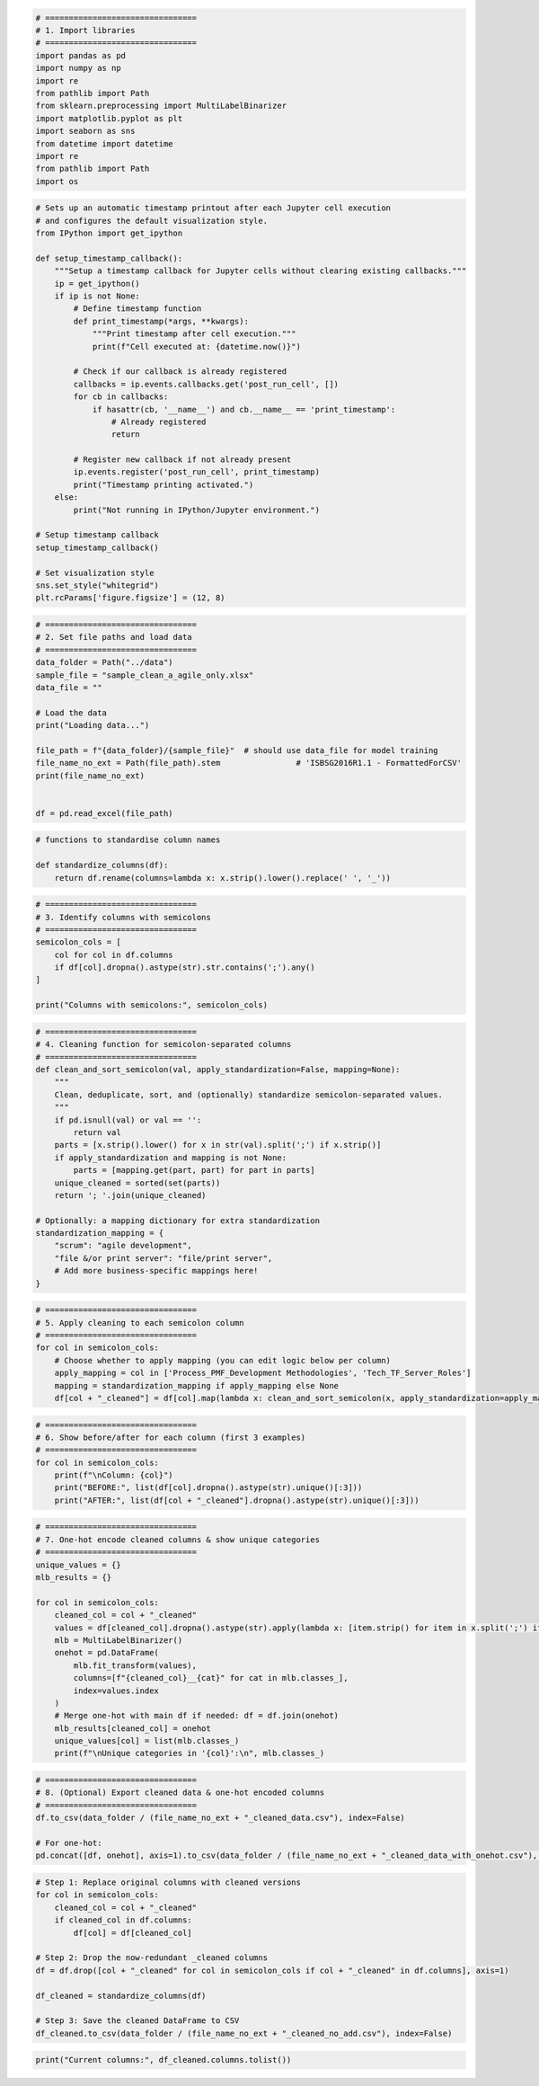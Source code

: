 .. code:: ipython3

    # ================================
    # 1. Import libraries
    # ================================
    import pandas as pd
    import numpy as np
    import re
    from pathlib import Path
    from sklearn.preprocessing import MultiLabelBinarizer
    import matplotlib.pyplot as plt
    import seaborn as sns
    from datetime import datetime
    import re
    from pathlib import Path
    import os

.. code:: ipython3

    # Sets up an automatic timestamp printout after each Jupyter cell execution 
    # and configures the default visualization style.
    from IPython import get_ipython
    
    def setup_timestamp_callback():
        """Setup a timestamp callback for Jupyter cells without clearing existing callbacks."""
        ip = get_ipython()
        if ip is not None:
            # Define timestamp function
            def print_timestamp(*args, **kwargs):
                """Print timestamp after cell execution."""
                print(f"Cell executed at: {datetime.now()}")
            
            # Check if our callback is already registered
            callbacks = ip.events.callbacks.get('post_run_cell', [])
            for cb in callbacks:
                if hasattr(cb, '__name__') and cb.__name__ == 'print_timestamp':
                    # Already registered
                    return
                    
            # Register new callback if not already present
            ip.events.register('post_run_cell', print_timestamp)
            print("Timestamp printing activated.")
        else:
            print("Not running in IPython/Jupyter environment.")
    
    # Setup timestamp callback
    setup_timestamp_callback()
    
    # Set visualization style
    sns.set_style("whitegrid")
    plt.rcParams['figure.figsize'] = (12, 8)


   

.. code:: ipython3

    # ================================
    # 2. Set file paths and load data
    # ================================
    data_folder = Path("../data")
    sample_file = "sample_clean_a_agile_only.xlsx"
    data_file = ""
    
    # Load the data
    print("Loading data...")
    
    file_path = f"{data_folder}/{sample_file}"  # should use data_file for model training
    file_name_no_ext = Path(file_path).stem                # 'ISBSG2016R1.1 - FormattedForCSV'
    print(file_name_no_ext)
    
    
    df = pd.read_excel(file_path)



    

.. code:: ipython3

    # functions to standardise column names
    
    def standardize_columns(df):
        return df.rename(columns=lambda x: x.strip().lower().replace(' ', '_'))
    
    
    



    

.. code:: ipython3

    # ================================
    # 3. Identify columns with semicolons
    # ================================
    semicolon_cols = [
        col for col in df.columns
        if df[col].dropna().astype(str).str.contains(';').any()
    ]
    
    print("Columns with semicolons:", semicolon_cols)
    



    

.. code:: ipython3

    # ================================
    # 4. Cleaning function for semicolon-separated columns
    # ================================
    def clean_and_sort_semicolon(val, apply_standardization=False, mapping=None):
        """
        Clean, deduplicate, sort, and (optionally) standardize semicolon-separated values.
        """
        if pd.isnull(val) or val == '':
            return val
        parts = [x.strip().lower() for x in str(val).split(';') if x.strip()]
        if apply_standardization and mapping is not None:
            parts = [mapping.get(part, part) for part in parts]
        unique_cleaned = sorted(set(parts))
        return '; '.join(unique_cleaned)
    
    # Optionally: a mapping dictionary for extra standardization
    standardization_mapping = {
        "scrum": "agile development",
        "file &/or print server": "file/print server",
        # Add more business-specific mappings here!
    }




.. code:: ipython3

    # ================================
    # 5. Apply cleaning to each semicolon column
    # ================================
    for col in semicolon_cols:
        # Choose whether to apply mapping (you can edit logic below per column)
        apply_mapping = col in ['Process_PMF_Development Methodologies', 'Tech_TF_Server_Roles']
        mapping = standardization_mapping if apply_mapping else None
        df[col + "_cleaned"] = df[col].map(lambda x: clean_and_sort_semicolon(x, apply_standardization=apply_mapping, mapping=mapping))




.. code:: ipython3

    # ================================
    # 6. Show before/after for each column (first 3 examples)
    # ================================
    for col in semicolon_cols:
        print(f"\nColumn: {col}")
        print("BEFORE:", list(df[col].dropna().astype(str).unique()[:3]))
        print("AFTER:", list(df[col + "_cleaned"].dropna().astype(str).unique()[:3]))
    




.. code:: ipython3

    # ================================
    # 7. One-hot encode cleaned columns & show unique categories
    # ================================
    unique_values = {}
    mlb_results = {}
    
    for col in semicolon_cols:
        cleaned_col = col + "_cleaned"
        values = df[cleaned_col].dropna().astype(str).apply(lambda x: [item.strip() for item in x.split(';') if item.strip()])
        mlb = MultiLabelBinarizer()
        onehot = pd.DataFrame(
            mlb.fit_transform(values),
            columns=[f"{cleaned_col}__{cat}" for cat in mlb.classes_],
            index=values.index
        )
        # Merge one-hot with main df if needed: df = df.join(onehot)
        mlb_results[cleaned_col] = onehot
        unique_values[col] = list(mlb.classes_)
        print(f"\nUnique categories in '{col}':\n", mlb.classes_)
    




.. code:: ipython3

    # ================================
    # 8. (Optional) Export cleaned data & one-hot encoded columns
    # ================================
    df.to_csv(data_folder / (file_name_no_ext + "_cleaned_data.csv"), index=False)
    
    # For one-hot: 
    pd.concat([df, onehot], axis=1).to_csv(data_folder / (file_name_no_ext + "_cleaned_data_with_onehot.csv"), index=False)



.. code:: ipython3

    # Step 1: Replace original columns with cleaned versions
    for col in semicolon_cols:
        cleaned_col = col + "_cleaned"
        if cleaned_col in df.columns:
            df[col] = df[cleaned_col]
    
    # Step 2: Drop the now-redundant _cleaned columns
    df = df.drop([col + "_cleaned" for col in semicolon_cols if col + "_cleaned" in df.columns], axis=1)
    
    df_cleaned = standardize_columns(df)
    
    # Step 3: Save the cleaned DataFrame to CSV
    df_cleaned.to_csv(data_folder / (file_name_no_ext + "_cleaned_no_add.csv"), index=False)



    

.. code:: ipython3

    print("Current columns:", df_cleaned.columns.tolist())






